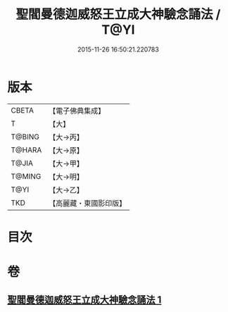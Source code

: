 #+TITLE: 聖閻曼德迦威怒王立成大神驗念誦法 / T@YI
#+DATE: 2015-11-26 16:50:21.220783
* 版本
 |     CBETA|【電子佛典集成】|
 |         T|【大】     |
 |    T@BING|【大→丙】   |
 |    T@HARA|【大→原】   |
 |     T@JIA|【大→甲】   |
 |    T@MING|【大→明】   |
 |      T@YI|【大→乙】   |
 |       TKD|【高麗藏・東國影印版】|

* 目次
* 卷
** [[file:KR6j0441_001.txt][聖閻曼德迦威怒王立成大神驗念誦法 1]]
